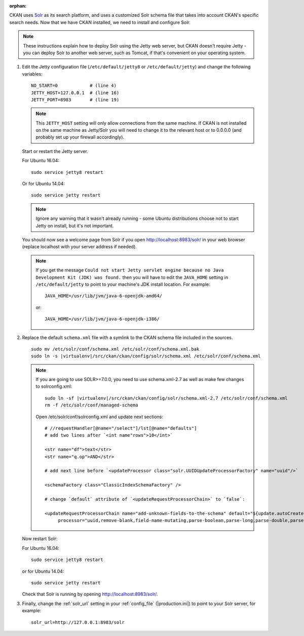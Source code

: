 :orphan:

CKAN uses Solr_ as its search platform, and uses a customized Solr schema file
that takes into account CKAN's specific search needs. Now that we have CKAN
installed, we need to install and configure Solr.

.. _Solr: http://lucene.apache.org/solr/

.. note::

   These instructions explain how to deploy Solr using the Jetty web
   server, but CKAN doesn't require Jetty - you can deploy Solr to another web
   server, such as Tomcat, if that's convenient on your operating system.

#. Edit the Jetty configuration file (``/etc/default/jetty8`` or
   ``/etc/default/jetty``) and change the following variables::

    NO_START=0            # (line 4)
    JETTY_HOST=127.0.0.1  # (line 16)
    JETTY_PORT=8983       # (line 19)

   .. note::

    This ``JETTY_HOST`` setting will only allow connections from the same machine.
    If CKAN is not installed on the same machine as Jetty/Solr you will need to
    change it to the relevant host or to 0.0.0.0 (and probably set up your firewall
    accordingly).

   Start or restart the Jetty server.

   For Ubuntu 16.04::

    sudo service jetty8 restart

   Or for Ubuntu 14.04::

    sudo service jetty restart

   .. note::

    Ignore any warning that it wasn't already running - some Ubuntu
    distributions choose not to start Jetty on install, but it's not important.

   You should now see a welcome page from Solr if you open
   http://localhost:8983/solr/ in your web browser (replace localhost with
   your server address if needed).

   .. note::

    If you get the message ``Could not start Jetty servlet engine because no
    Java Development Kit (JDK) was found.`` then you will have to edit the
    ``JAVA_HOME`` setting in ``/etc/default/jetty`` to point to your machine's
    JDK install location. For example::

        JAVA_HOME=/usr/lib/jvm/java-6-openjdk-amd64/

    or::

        JAVA_HOME=/usr/lib/jvm/java-6-openjdk-i386/

#. Replace the default ``schema.xml`` file with a symlink to the CKAN schema
   file included in the sources.

   .. parsed-literal::

      sudo mv /etc/solr/conf/schema.xml /etc/solr/conf/schema.xml.bak
      sudo ln -s |virtualenv|/src/ckan/ckan/config/solr/schema.xml /etc/solr/conf/schema.xml


   .. note::

    If you are going to use SOLR>=7.0.0, you need to use schema.xml-2.7 as well as make
    few changes to solrconfig.xml::

      sudo ln -sf |virtualenv|/src/ckan/ckan/config/solr/schema.xml-2.7 /etc/solr/conf/schema.xml
      rm -f /etc/solr/conf/managed-schema

    Open /etc/solr/conf/solrconfig.xml and update next sections::

      # //requestHandler[@name="/select"]/lst[@name="defaults"]
      # add two lines after `<int name"rows">10</int>`

      <str name="df">text</str>
      <str name="q.op">AND</str>

      # add next line before `<updateProcessor class="solr.UUIDUpdateProcessorFactory" name="uuid"/>`

      <schemaFactory class="ClassicIndexSchemaFactory" />

      # change `default` attribute of `<updateRequestProcessorChain>` to `false`:

      <updateRequestProcessorChain name="add-unknown-fields-to-the-schema" default="${update.autoCreateFields:false}"
           processor="uuid,remove-blank,field-name-mutating,parse-boolean,parse-long,parse-double,parse-date,add-schema-fields">


   Now restart Solr:

   For Ubuntu 16.04::

    sudo service jetty8 restart

   or for Ubuntu 14.04::

    sudo service jetty restart

   Check that Solr is running by opening http://localhost:8983/solr/.


#. Finally, change the :ref:`solr_url` setting in your :ref:`config_file` (|production.ini|) to
   point to your Solr server, for example::

       solr_url=http://127.0.0.1:8983/solr
